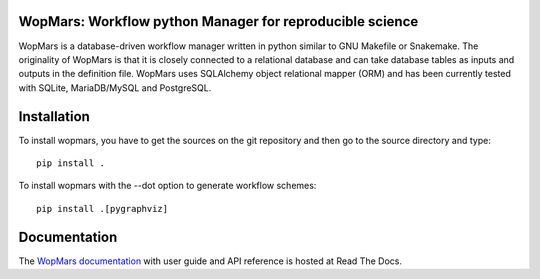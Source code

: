 WopMars: Workflow python Manager for reproducible science
---------------------------------------------

.. image:: https://travis-ci.org/aitgon/wopmars.svg?branch=master
    :target: https://travis-ci.org/aitgon/wopmars

.. image:: https://img.shields.io/pypi/pyversions/wopmars.svg
    :target: https://www.python.org

.. image:: https://readthedocs.org/projects/wopmars/badge/?version=latest
    :target: http://wopmars.readthedocs.io/en/latest/?badge=latest

.. image:: https://img.shields.io/pypi/v/wopmars.svg
    :target: https://pypi.python.org/pypi/wopmarst

WopMars is a database-driven workflow manager written in python similar to GNU Makefile or Snakemake. The originality of WopMars is that it is closely connected to a relational database and can take database tables as inputs and outputs in the definition file. WopMars uses SQLAlchemy object relational mapper (ORM) and has been currently tested with SQLite, MariaDB/MySQL and PostgreSQL.


Installation
--------------

To install wopmars, you have to get the sources on the git repository and then go to the source directory and type::

    pip install .

To install wopmars with the --dot option to generate workflow schemes::

    pip install .[pygraphviz]

Documentation
-------------

The `WopMars documentation <http://wopmars.readthedocs.org/>`_ with user guide and
API reference is hosted at Read The Docs.

